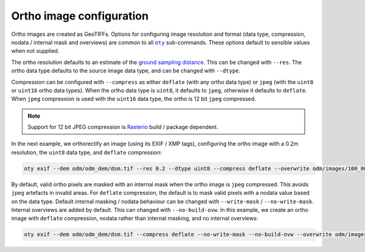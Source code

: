 Ortho image configuration
=========================

Ortho images are created as GeoTIFFs.  Options for configuring image resolution and format (data type, compression, nodata / internal mask and overviews) are common to all |oty|_ sub-commands.  These options default to sensible values when not supplied.

The ortho resolution defaults to an estimate of the `ground sampling distance <https://en.wikipedia.org/wiki/Ground_sample_distance>`__.  This can be changed with ``--res``.  The ortho data type defaults to the source image data type, and can be changed with ``--dtype``.

Compression can be configured with ``--compress`` as either ``deflate`` (with any ortho data type) or ``jpeg`` (with the ``uint8`` or ``uint16`` ortho data types).  When the ortho data type is ``uint8``, it defaults to ``jpeg``, otherwise it defaults to ``deflate``.  When ``jpeg`` compression is used with the ``uint16`` data type, the ortho is 12 bit ``jpeg`` compressed.

.. note::

    Support for 12 bit JPEG compression is `Rasterio <https://rasterio.readthedocs.io>`__ build / package dependent.

In the next example, we orthorectify an image (using its EXIF / XMP tags), configuring the ortho image with a 0.2m resolution, the ``uint8`` data type, and ``deflate`` compression:

.. code-block:: bash

    oty exif --dem odm/odm_dem/dsm.tif --res 0.2 --dtype uint8 --compress deflate --overwrite odm/images/100_0005_0140.tif

By default, valid ortho pixels are masked with an internal mask when the ortho image is ``jpeg`` compressed.  This avoids ``jpeg`` artefacts in invalid areas.  For ``deflate`` compression, the default is to mask valid pixels with a nodata value based on the data type.  Default internal masking / nodata behaviour can be changed with ``--write-mask`` / ``--no-write-mask``.  Internal overviews are added by default.  This can changed with ``--no-build-ovw``.  In this example, we create an ortho image with ``deflate`` compression, nodata rather than internal masking, and no internal overviews:

.. code-block:: bash

    oty exif --dem odm/odm_dem/dsm.tif --compress deflate --no-write-mask --no-build-ovw --overwrite odm/images/100_0005_0140.tif

.. |oty| replace:: ``oty``
.. _oty: ../../cli/oty.html


